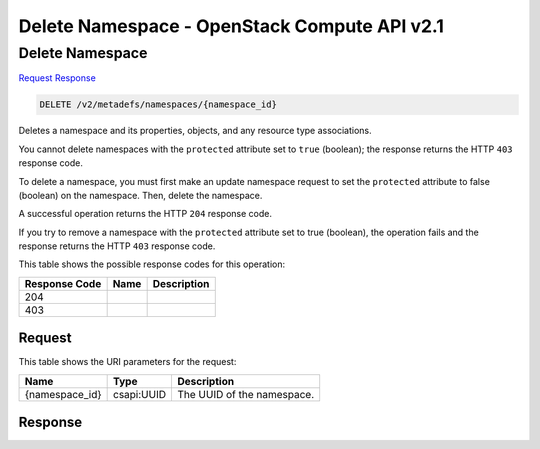 =============================================================================
Delete Namespace -  OpenStack Compute API v2.1
=============================================================================

Delete Namespace
~~~~~~~~~~~~~~~~~~~~~~~~~

`Request <DELETE_delete_namespace_v2_metadefs_namespaces_namespace_id_.rst#request>`__
`Response <DELETE_delete_namespace_v2_metadefs_namespaces_namespace_id_.rst#response>`__

.. code-block:: javascript

    DELETE /v2/metadefs/namespaces/{namespace_id}

Deletes a namespace and its properties, objects, and any resource type associations.

You cannot delete namespaces with the ``protected`` attribute set to ``true`` (boolean); the response returns the HTTP ``403`` response code.

To delete a namespace, you must first make an update namespace request to set the ``protected`` attribute to false (boolean) on the namespace. Then, delete the namespace.

A successful operation returns the HTTP ``204`` response code.

If you try to remove a namespace with the ``protected`` attribute set to true (boolean), the operation fails and the response returns the HTTP ``403`` response code.



This table shows the possible response codes for this operation:


+--------------------------+-------------------------+-------------------------+
|Response Code             |Name                     |Description              |
+==========================+=========================+=========================+
|204                       |                         |                         |
+--------------------------+-------------------------+-------------------------+
|403                       |                         |                         |
+--------------------------+-------------------------+-------------------------+


Request
^^^^^^^^^^^^^^^^^

This table shows the URI parameters for the request:

+--------------------------+-------------------------+-------------------------+
|Name                      |Type                     |Description              |
+==========================+=========================+=========================+
|{namespace_id}            |csapi:UUID               |The UUID of the          |
|                          |                         |namespace.               |
+--------------------------+-------------------------+-------------------------+








Response
^^^^^^^^^^^^^^^^^^




